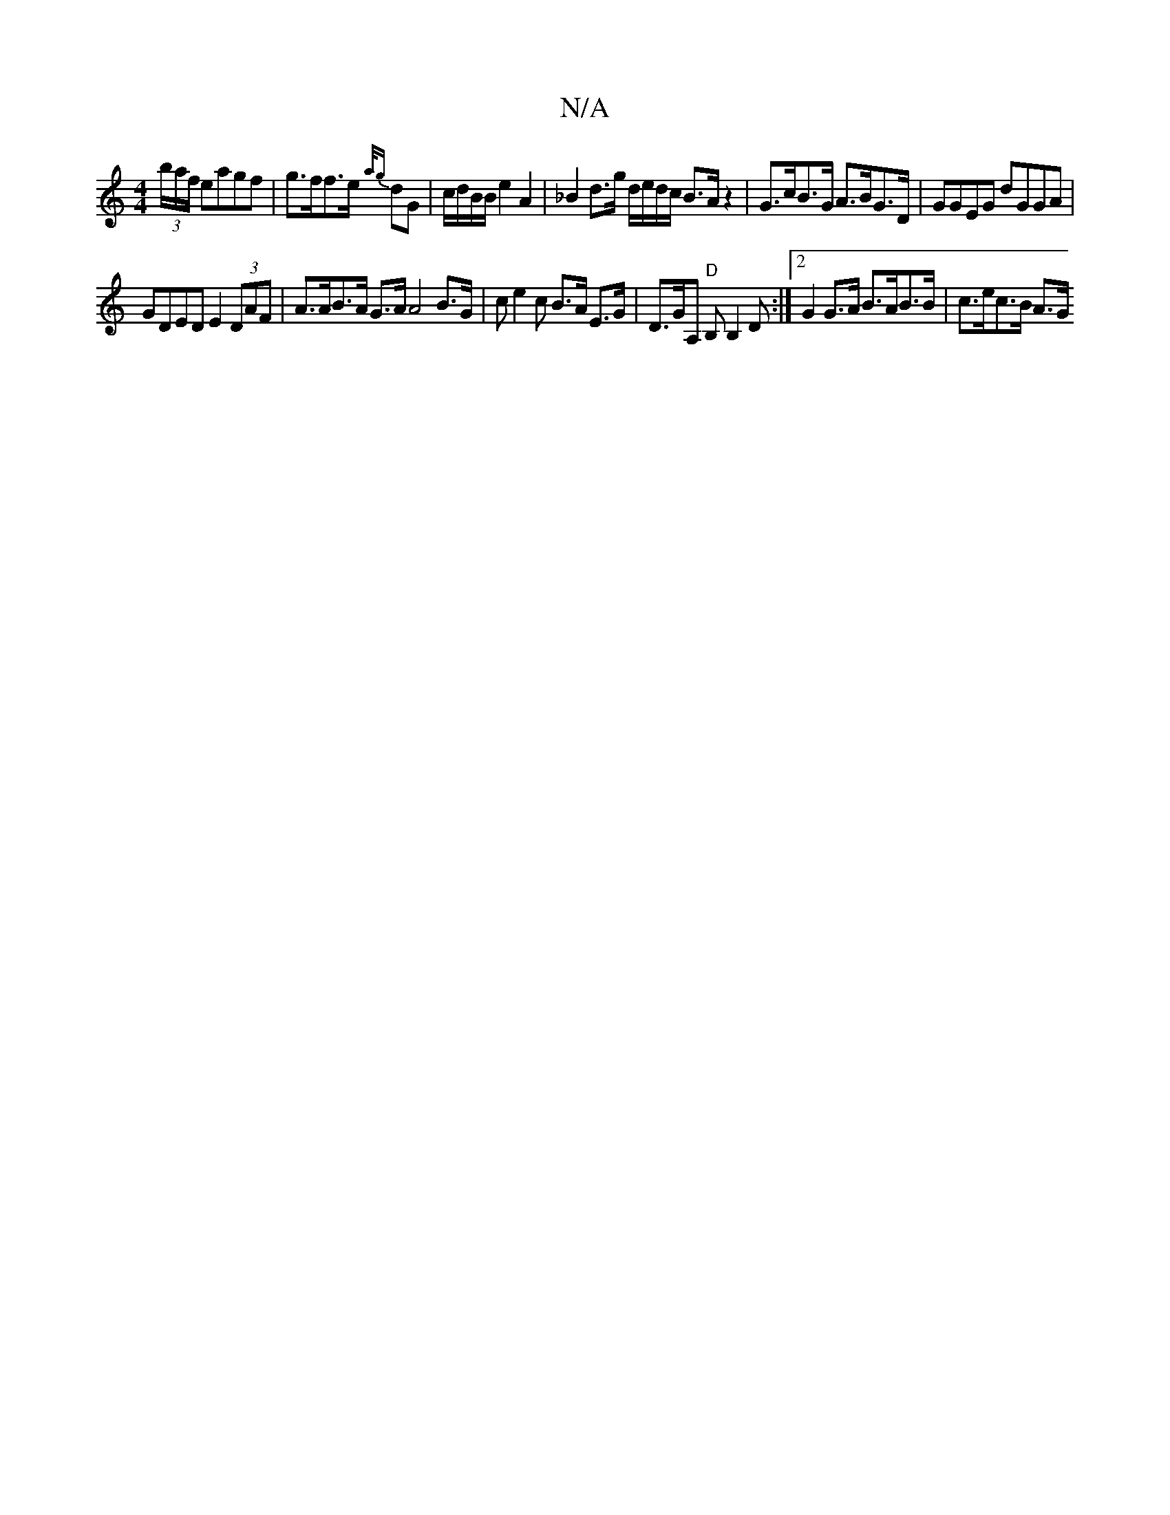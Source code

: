 X:1
T:N/A
M:4/4
R:N/A
K:Cmajor
(3b/a/f/ eagf | g>ff>e {a/g} dG | c/d/B/B/ e2 A2|_B2 d>g d/e/d/c/ B>A z2 | G>cB>G A>BG>D | GGEG dGGA |
GDED E2 (3DAF | A>AB>A G>AA4B>G | ce2c B>A E>G | D>GA, "D" B,B,2D:|[2 G2 G>A B>AB>B | c>ec>B A>G 